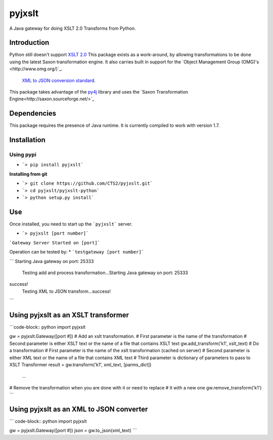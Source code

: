 pyjxslt
=====

A Java gateway for doing XSLT 2.0 Transforms from Python. 

Introduction
------------
Python still doesn't support `XSLT 2.0 <http://www.w3.org/TR/xslt20/>`_ This package exists as a work-around, by allowing transformations to be done
using the latest Saxon transformation engine.  It also carries built in support for the `Object Management Group (OMG)'s <http://www.omg.org/)`_. 
 `XML to JSON conversion standard <http://www.omg.org/cgi-bin/doc?ad/13-09-04>`_.

This package takes advantage of the `py4j <http://py4j.sourceforge.net/ Python to Java>`_
library and uses the `Saxon Transformation Engine<http://saxon.sourceforge.net/>`_

Dependencies
-----------
This package requires the presence of Java runtime.  It is currently compiled to work with version 1.7.

Installation
------------
**Using pypi**
^^^^^^^^^^

* ```> pip install pyjxslt```

**Installing from git**

* ```> git clone https://github.com/CTS2/pyjxslt.git```
* ```> cd pyjxslt/pyjxslt-python```
* ```> python setup.py install```

Use
--------
Once installed, you need to start up the ```pyjxslt``` server.

* ```> pyjxslt [port number]```

```Gateway Server Started on [port]```

Operation can be tested by:
* ```testgateway [port number]```

```
Starting Java gateway on port: 25333
	Testing add and process transformation...Starting Java gateway on port: 25333
success!
	Testing XML to JSON transform...success!
```

Using pyjxslt as an XSLT transformer
------------
```code-block:: python
import pyjxslt

gw = pyjxslt.Gateway([port #])
# Add an xslt transformation.  
#       First parameter is the name of the transformation
# 	    Second parameter is either XSLT text or the name of a file that contains XSLT text
gw.add_transform('k1', xslt_text)
# Do a transformation
#       First parameter is the name of the xslt transformation (cached on server)
#       Second parameter is either XML text or the name of a file that contains XML text
#       Third parameter is dictionary of parameters to pass to XSLT Transformer
result = gw.transform('k1', xml_text, [parms_dict])
	...
# Remove the transformation when you are done with it or need to replace
# it with a new one
gw.remove_transform('k1')
``` 

Using pyjxslt as an XML to JSON converter
------------
``` code-block:: python
import pyjxslt

gw = pyjxslt.Gateway([port #])
json = gw.to_json(xml_text)
```



